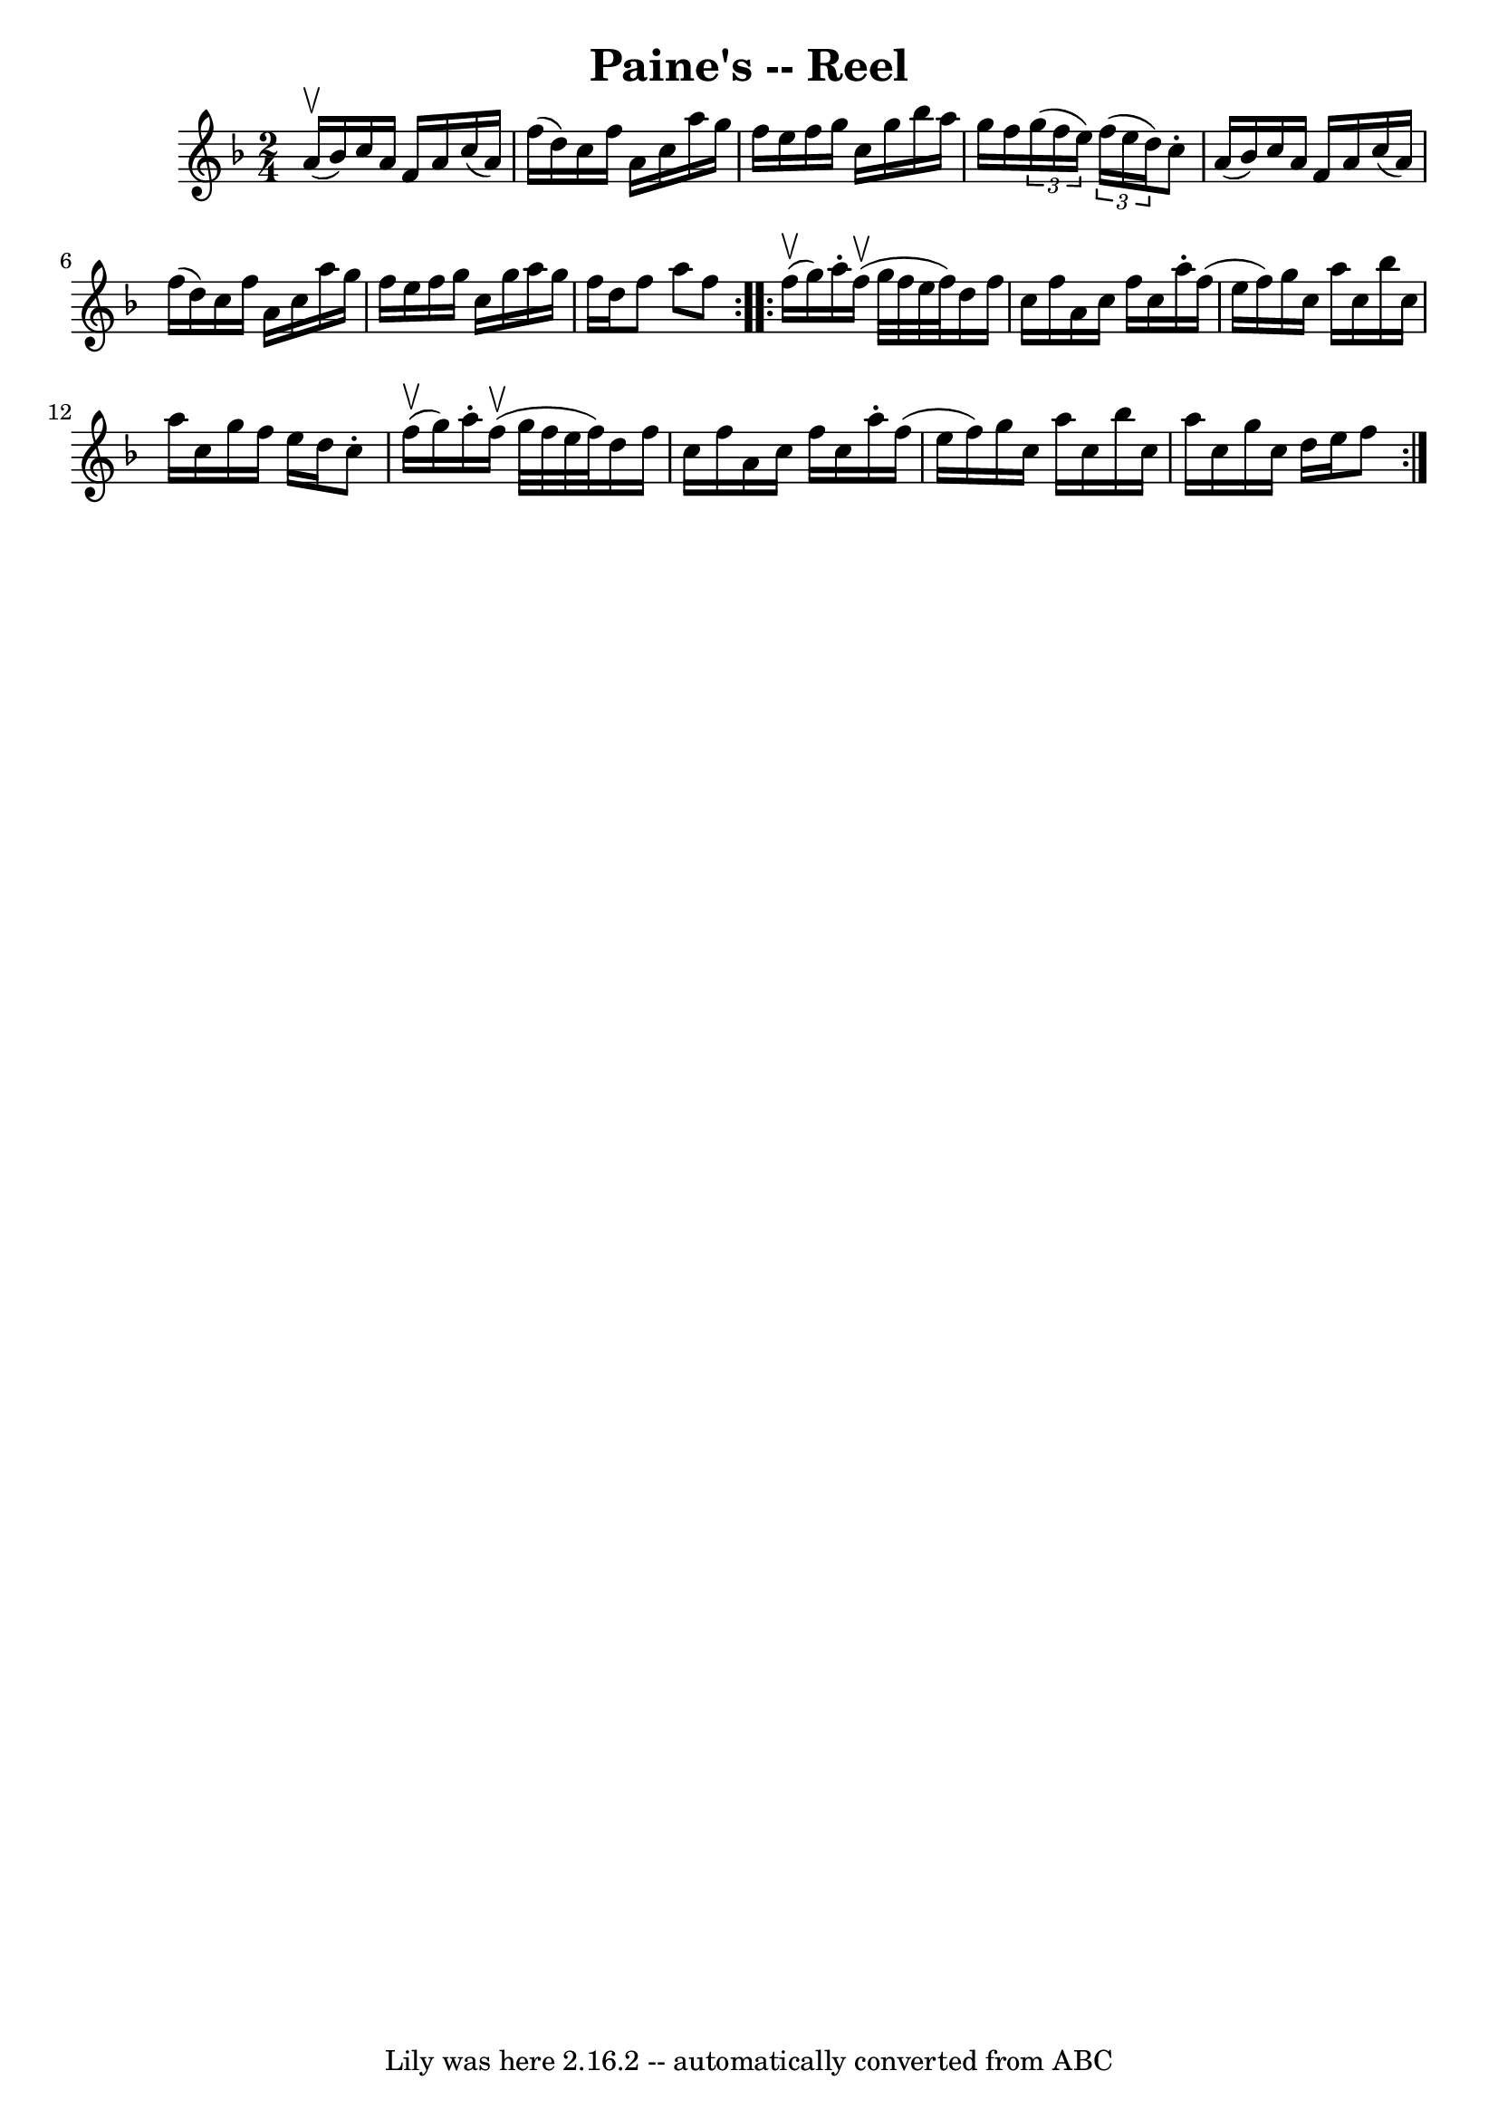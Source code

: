 \version "2.7.40"
\header {
	book = "Ryan's Mammoth Collection"
	crossRefNumber = "1"
	footnotes = "\\\\357"
	tagline = "Lily was here 2.16.2 -- automatically converted from ABC"
	title = "Paine's -- Reel"
}
voicedefault =  {
\set Score.defaultBarType = "empty"

\repeat volta 2 {
\time 2/4 \key f \major a'16^\upbow(bes'16) |
 c''16 a'16 
 f'16 a'16 c''16 (a'16) f''16 (d''16)   |
 c''16  
 f''16 a'16 c''16 a''16 g''16 f''16 e''16    |
   
f''16 g''16 c''16 g''16 bes''16 a''16 g''16 f''16    
|
   \times 2/3 { g''16 (f''16 e''16) }   \times 2/3 { f''16 
(e''16 d''16) } c''8 -. a'16 (bes'16)   |
 c''16   
 a'16 f'16 a'16 c''16 (a'16) f''16 (d''16)   |
   
c''16 f''16 a'16 c''16 a''16 g''16 f''16 e''16    |
 
 f''16 g''16 c''16 g''16 a''16 g''16 f''16 d''16    
|
 f''8 a''8 f''8  }     \repeat volta 2 { f''16^\upbow(
g''16) |
 a''16 -. f''16^\upbow(g''32 f''32 e''32    
f''32) d''16 f''16 c''16 f''16    |
 a'16 c''16    
f''16 c''16 a''16 -. f''16 (e''16 f''16)   |
 g''16    
c''16 a''16 c''16 bes''16 c''16 a''16 c''16    |
   
g''16 f''16 e''16 d''16 c''8 -. f''16^\upbow(g''16)   
|
 a''16 -. f''16^\upbow(g''32 f''32 e''32 f''32)   
d''16 f''16 c''16 f''16    |
 a'16 c''16 f''16 c''16  
 a''16 -. f''16 (e''16 f''16)   |
 g''16 c''16 a''16  
 c''16 bes''16 c''16 a''16 c''16    |
 g''16 c''16    
d''16 e''16 f''8    }   
}

\score{
    <<

	\context Staff="default"
	{
	    \voicedefault 
	}

    >>
	\layout {
	}
	\midi {}
}
